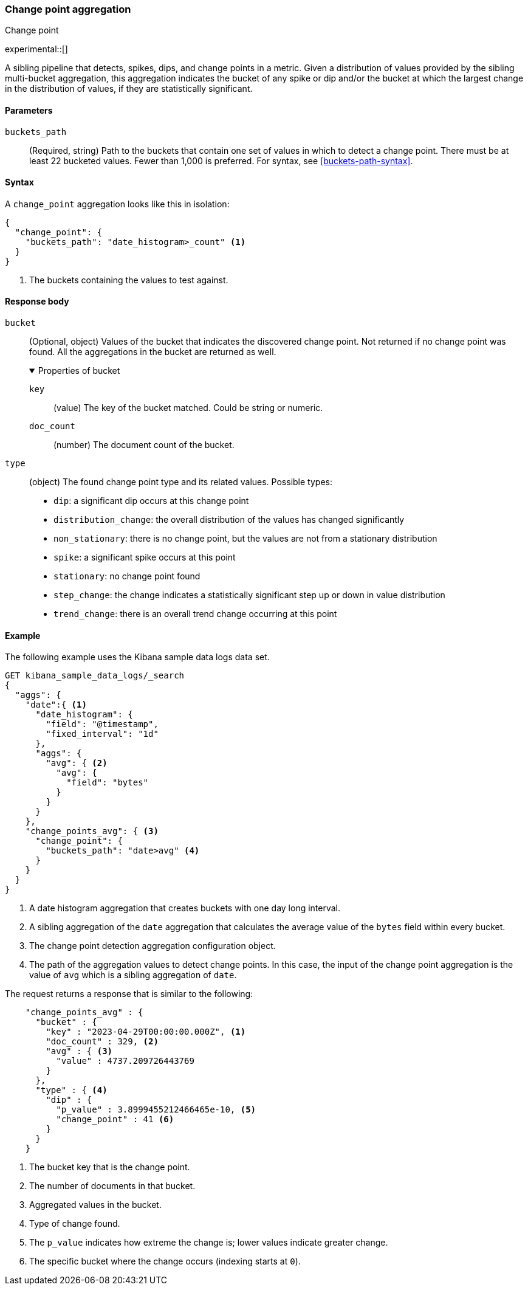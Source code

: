[role="xpack"]
[[search-aggregations-change-point-aggregation]]
=== Change point aggregation
++++
<titleabbrev>Change point</titleabbrev>
++++

experimental::[]

A sibling pipeline that detects, spikes, dips, and change points in a metric. Given a distribution of values
provided by the sibling multi-bucket aggregation, this aggregation indicates the bucket of any spike or dip
and/or the bucket at which the largest change in the distribution of values, if they are statistically significant.



[[change-point-agg-syntax]]
==== Parameters

`buckets_path`::
(Required, string)
Path to the buckets that contain one set of values in which to detect a change point. There must be at least 22 bucketed
values. Fewer than 1,000 is preferred.
For syntax, see <<buckets-path-syntax>>.

==== Syntax

A `change_point` aggregation looks like this in isolation:

[source,js]
--------------------------------------------------
{
  "change_point": {
    "buckets_path": "date_histogram>_count" <1>
  }
}
--------------------------------------------------
// NOTCONSOLE
<1> The buckets containing the values to test against.

[[change-point-agg-response]]
==== Response body

`bucket`::
(Optional, object)
Values of the bucket that indicates the discovered change point. Not returned if no change point was found.
All the aggregations in the bucket are returned as well.
+
.Properties of bucket
[%collapsible%open]
====
`key`:::
(value)
The key of the bucket matched. Could be string or numeric.

`doc_count`:::
(number)
The document count of the bucket.
====

`type`::
(object)
The found change point type and its related values. Possible types:
+
--
* `dip`: a significant dip occurs at this change point
* `distribution_change`: the overall distribution of the values has changed significantly
* `non_stationary`: there is no change point, but the values are not from a stationary distribution
* `spike`: a significant spike occurs at this point
* `stationary`: no change point found
* `step_change`: the change indicates a statistically significant step up or down in value distribution
* `trend_change`: there is an overall trend change occurring at this point
--

==== Example


The following example uses the Kibana sample data logs data set.

[source,js]
--------------------------------------------------
GET kibana_sample_data_logs/_search
{
  "aggs": {
    "date":{ <1>
      "date_histogram": {
        "field": "@timestamp",
        "fixed_interval": "1d"
      },
      "aggs": {
        "avg": { <2>
          "avg": {
            "field": "bytes"
          }
        }
      }
    },
    "change_points_avg": { <3>
      "change_point": {
        "buckets_path": "date>avg" <4>
      }
    }
  }
}
--------------------------------------------------
// NOTCONSOLE
<1> A date histogram aggregation that creates buckets with one day long 
interval.
<2> A sibling aggregation of the `date` aggregation that calculates the average 
value of the `bytes` field within every bucket.
<3> The change point detection aggregation configuration object.
<4> The path of the aggregation values to detect change points. In this case, 
the input of the change point aggregation is the value of `avg` which is a 
sibling aggregation of `date`.


The request returns a response that is similar to the following: 

[source,js]
--------------------------------------------------
    "change_points_avg" : {
      "bucket" : {
        "key" : "2023-04-29T00:00:00.000Z", <1>
        "doc_count" : 329, <2>
        "avg" : { <3>
          "value" : 4737.209726443769
        }
      },
      "type" : { <4>
        "dip" : {
          "p_value" : 3.8999455212466465e-10, <5>
          "change_point" : 41 <6>
        }
      }
    }
--------------------------------------------------
// NOTCONSOLE
<1> The bucket key that is the change point.
<2> The number of documents in that bucket.
<3> Aggregated values in the bucket.
<4> Type of change found.
<5> The `p_value` indicates how extreme the change is; lower values indicate greater change.
<6> The specific bucket where the change occurs (indexing starts at `0`).
